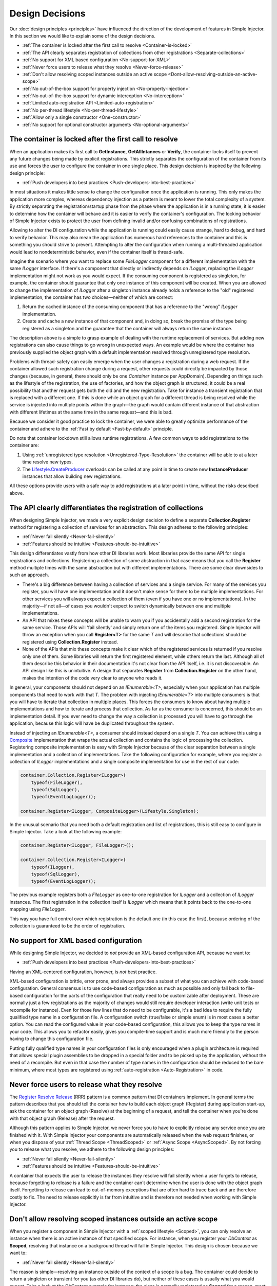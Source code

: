 .. _decisions:

================
Design Decisions
================

Our :doc:`design principles <principles>` have influenced the direction of the development of features in Simple Injector. In this section we would like to explain some of the design decisions.

* :ref:`The container is locked after the first call to resolve <Container-is-locked>`
* :ref:`The API clearly separates registration of collections from other registrations <Separate-collections>`
* :ref:`No support for XML based configuration <No-support-for-XML>`
* :ref:`Never force users to release what they resolve <Never-force-release>`
* :ref:`Don't allow resolving scoped instances outside an active scope <Dont-allow-resolving-outside-an-active-scope>`
* :ref:`No out-of-the-box support for property injection <No-property-injection>`
* :ref:`No out-of-the-box support for dynamic interception <No-interception>`
* :ref:`Limited auto-registration API <Limited-auto-registration>`
* :ref:`No per-thread lifestyle <No-per-thread-lifestyle>`
* :ref:`Allow only a single constructor <One-constructor>`
* :ref:`No support for optional constructor arguments <No-optional-arguments>`

.. _Container-is-locked:

The container is locked after the first call to resolve
=======================================================

When an application makes its first call to **GetInstance**, **GetAllIntances** or **Verify**, the container locks itself to prevent any future changes being made by explicit registrations. This strictly separates the configuration of the container from its use and forces the user to configure the container in one single place. This design decision is inspired by the following design principle:

* :ref:`Push developers into best practices <Push-developers-into-best-practices>`

In most situations it makes little sense to change the configuration once the application is running. This only makes the application more complex, whereas dependency injection as a pattern is meant to lower the total complexity of a system. By strictly separating the registration/startup phase from the phase where the application is in a running state, it is easier to determine how the container will behave and it is easier to verify the container's configuration. The locking behavior of Simple Injector exists to protect the user from defining invalid and/or confusing combinations of registrations.

Allowing to alter the DI configuration while the application is running could easily cause strange, hard to debug, and hard to verify behavior. This may also mean the application has numerous hard references to the container and this is something you should strive to prevent. Attempting to alter the configuration when running a multi-threaded application would lead to nondeterministic behavior, even if the container itself is thread-safe.

Imagine the scenario where you want to replace some *FileLogger* component for a different implementation with the same *ILogger* interface. If there's a component that directly or indirectly depends on *ILogger*, replacing the *ILogger* implementation might not work as you would expect. If the consuming component is registered as singleton, for example, the container should guarantee that only one instance of this component will be created. When you are allowed to change the implementation of *ILogger* after a singleton instance already holds a reference to the "old" registered implementation, the container has two choices—neither of which are correct:

#. Return the cached instance of the consuming component that has a reference to the "wrong" *ILogger* implementation.
#. Create and cache a new instance of that component and, in doing so, break the promise of the type being registered as a singleton and the guarantee that the container will always return the same instance.

The description above is a simple to grasp example of dealing with the runtime replacement of services. But adding new registrations can also cause things to go wrong in unexpected ways. An example would be where the container has previously supplied the object graph with a default implementation resolved through unregistered type resolution.

Problems with thread-safety can easily emerge when the user changes a registration during a web request. If the container allowed such registration change during a request, other requests could directly be impacted by those changes (because, in general, there should only be one *Container* instance per AppDomain). Depending on things such as the lifestyle of the registration, the use of factories, and how the object graph is structured, it could be a real possibility that another request gets both the old and the new registration. Take for instance a transient registration that is replaced with a different one. If this is done while an object graph for a different thread is being resolved while the service is injected into multiple points within the graph—the graph would contain different instance of that abstraction with different lifetimes at the same time in the same request—and this is bad.

Because we consider it good practice to lock the container, we were able to greatly optimize performance of the container and adhere to the :ref:`Fast by default <Fast-by-default>` principle.

Do note that container lockdown still allows runtime registrations. A few common ways to add registrations to the container are:

#. Using :ref:`unregistered type resolution <Unregistered-Type-Resolution>` the container will be able to at a later time resolve new types.
#. The `Lifestyle.CreateProducer <https://simpleinjector.org/ReferenceLibrary/?topic=html/Overload_SimpleInjector_Lifestyle_CreateProducer.htm>`_ overloads can be called at any point in time to create new **InstanceProducer** instances that allow building new registrations.

All these options provide users with a safe way to add registrations at a later point in time, without the risks described above.

.. _Separate-collections:

The API clearly differentiates the registration of collections
==============================================================

When designing Simple Injector, we made a very explicit design decision to define a separate **Collection.Register** method for registering a collection of services for an abstraction. This design adheres to the following principles:

* :ref:`Never fail silently <Never-fail-silently>`
* :ref:`Features should be intuitive <Features-should-be-intuitive>`

This design differentiates vastly from how other DI libraries work. Most libraries provide the same API for single registrations and collections. Registering a collection of some abstraction in that case means that you call the **Register** method multiple times with the same abstraction but with different implementations. There are some clear downsides to such an approach. 

* There's a big difference between having a collection of services and a single service. For many of the services you register, you will have one implementation and it doesn't make sense for there to be multiple implementations. For other services you will always expect a collection of them (even if you have one or no implementations). In the majority—if not all—of cases you wouldn't expect to switch dynamically between one and multiple implementations.
* An API that mixes these concepts will be unable to warn you if you accidentally add a second registration for the same service. Those APIs will 'fail silently' and simply return one of the items you registered. Simple Injector will throw an exception when you call **Register<T>** for the same `T` and will describe that collections should be registered using **Collection.Register** instead.
* None of the APIs that mix these concepts make it clear which of the registered services is returned if you resolve only one of them. Some libraries will return the first registered element, while others return the last. Although all of them describe this behavior in their documentation it's not clear from the API itself, i.e. it is not discoverable. An API design like this is unintuitive. A design that separates **Register** from **Collection.Register** on the other hand, makes the intention of the code very clear to anyone who reads it.

In general, your components should not depend on an *IEnumerable<T>*, especially when your application has multiple components that need to work with that `T`. The problem with injecting *IEnumerable<T>* into multiple consumers is that you will have to iterate that collection in multiple places. This forces the consumers to know about having multiple implementations and how to iterate and process that collection. As far as the consumer is concerned, this should be an implementation detail. If you ever need to change the way a collection is processed you will have to go through the application, because this logic will have be duplicated throughout the system.

Instead of injecting an *IEnumerable<T>*, a consumer should instead depend on a single `T`. You can achieve this using a `Composite <https://en.wikipedia.org/wiki/Composite_pattern>`_ implementation that wraps the actual collection and contains the logic of processing the collection. Registering composite implementation is easy with Simple Injector because of the clear separation between a single implementation and a collection of implementations. Take the following configuration for example, where you register a collection of *ILogger* implementations and a single composite implementation for use in the rest of our code:

.. code-block:: c#

    container.Collection.Register<ILogger>(
        typeof(FileLogger), 
        typeof(SqlLogger),
        typeof(EventLogLogger));
    
    container.Register<ILogger, CompositeLogger>(Lifestyle.Singleton);

In the unusual scenario that you need both a default registration and list of registrations, this is still easy to configure in Simple Injector. Take a look at the following example:


.. code-block:: c#

    container.Register<ILogger, FileLogger>();
    
    container.Collection.Register<ILogger>(
        typeof(ILogger), 
        typeof(SqlLogger),
        typeof(EventLogLogger));

The previous example registers both a *FileLogger* as one-to-one registration for *ILogger* and a collection of *ILogger* instances. The first registration in the collection itself is *ILogger* which means that it points back to the one-to-one mapping using *FileLogger*.

This way you have full control over which registration is the default one (in this case the first), because ordering of the collection is guaranteed to be the order of registration.

    
.. _No-support-for-XML:

No support for XML based configuration
======================================

While designing Simple Injector, we decided to *not* provide an XML-based configuration API, because we want to:

* :ref:`Push developers into best practices <Push-developers-into-best-practices>`

Having an XML-centered configuration, however, is *not* best practice.

XML-based configuration is brittle, error prone, and always provides a subset of what you can achieve with code-based configuration. General consensus is to use code-based configuration as much as possible and only fall back to file-based configuration for the parts of the configuration that really need to be customizable after deployment. These are normally just a few registrations as the majority of changes would still require developer interaction (write unit tests or recompile for instance). Even for those few lines that do need to be configurable, it's a bad idea to require the fully qualified type name in a configuration file. A configuration switch (true/false or simple enum) is in most cases a better option. You can read the configured value in your code-based configuration, this allows you to keep the type names in your code. This allows you to refactor easily, gives you compile-time support and is much more friendly to the person having to change this configuration file.

Putting fully qualified type names in your configuration files is only encouraged when a plugin architecture is required that allows special plugin assemblies to be dropped in a special folder and to be picked up by the application, without the need of a recompile. But even in that case the number of type names in the configuration should be reduced to the bare minimum, where most types are registered using :ref:`auto-registration <Auto-Registration>` in code.

.. _Never-force-release:

Never force users to release what they resolve
==============================================

The `Register Resolve Release <https://blog.ploeh.dk/2010/09/29/TheRegisterResolveReleasepattern/>`_ (RRR) pattern is a common pattern that DI containers implement. In general terms the pattern describes that you should tell the container how to build each object graph (Register) during application start-up, ask the container for an object graph (Resolve) at the beginning of a request, and tell the container when you're done with that object graph (Release) after the request.

Although this pattern applies to Simple Injector, we never force you to have to explicitly release any service once you are finished with it. With Simple Injector your components are automatically released when the web request finishes, or when you dispose of your :ref:`Thread Scope <ThreadScoped>` or :ref:`Async Scope <AsyncScoped>`. By not forcing you to release what you resolve, we adhere to the following design principles:

* :ref:`Never fail silently <Never-fail-silently>`
* :ref:`Features should be intuitive <Features-should-be-intuitive>`

A container that expects the user to release the instances they resolve will fail silently when a user forgets to release, because forgetting to release is a failure and the container can't determine when the user is done with the object graph itself. Forgetting to release can lead to out-of-memory exceptions that are often hard to trace back and are therefore costly to fix. The need to release explicitly is far from intuitive and is therefore not needed when working with Simple Injector.

.. _Dont-allow-resolving-outside-an-active-scope:

Don't allow resolving scoped instances outside an active scope
==============================================================

When you register a component in Simple Injector with a :ref:`scoped lifestyle <Scoped>`, you can only resolve an instance when there is an active instance of that specified scope. For instance, when you register your *DbContext* as **Scoped**, resolving that instance on a background thread will fail in Simple Injector. This design is chosen because we want to:

* :ref:`Never fail silently <Never-fail-silently>`

The reason is simple—resolving an instance outside of the context of a scope is a bug. The container could decide to return a singleton or transient for you (as other DI libraries do), but neither of these cases is usually what you would expect. Take a look at the *DbContext* example for instance; the class is normally registered as **Scoped** for a reason, most likely because you want to reuse one instance for the whole request. Not reusing an instance, but instead injecting a new instance (transient), would most likely not give the expected results. Returning a single instance (singleton) when outside of a scope, i.e. reusing a single *DbContext* over multiple requests/threads will sooner or later lead you down the path of failure as *DbContext* instances are not thread-safe.

Because there is not a standard logical default for Simple Injector to return when you request an instance outside of the context of an active scope, the right thing to do is to throw an exception. Returning a transient or singleton is a form of failing silently.

That doesn't mean that you're lost when you really need the option of per request and transient or singleton, you are required to configure such a scope explicitly by defining a :ref:`Hybrid <Hybrid>` lifestyle. We :ref:`Make simple use cases easy, and complex use cases possible <Make-simple-use-cases-easy>`.

.. _No-property-injection:

No out-of-the-box support for property injection
================================================

Simple Injector has no out-of-the-box support for property injection, to adhere to the following principles:

* :ref:`Don't force vendor lock-in <Vendor-lock-in>`
* :ref:`Never fail silently <Never-fail-silently>`

In general there are two ways of implementing property injection: implicit property injection and explicit property injection.

With *implicit* property injection, the container injects any public writable property by default for any component you resolve. This is done by mapping those properties to configured types. When no such registration exists, or when the property doesn't have a public setter, the property will be skipped. Simple Injector does not do implicit property injection, and for good reason. We think that implicit property injection is simply too... implicit :-). There are many reasons for a container to skip a property, but in none of the cases does the container know if skipping the property is really what the user wants, or whether it was a bug. In other words, the container is forced to fail silently.

With explicit property injection, the container is forced to inject a property and the process will fail immediately when a property can't be mapped or injected. The common way containers allow you to specify whether a property should be injected or not is by the use of library-defined attributes. As previously discussed, this would force the application to take a dependency on the library, which causes a vendor lock-in.

The use of property injection should be non-standard; constructor injection should be used in the majority—if not all—of cases. If a constructor gets too many parameters (the constructor over-injection code s mell), it is an indication of a violation of the `Single Responsibility Principle <https://en.wikipedia.org/wiki/Single_responsibility_principle>`_ (SRP). SRP violations often lead to maintainability issues. Instead of fixing constructor over-injection with property injection ,the root cause should be analyzed and the type should be refactored, probably with `Facade Services <https://blog.ploeh.dk/2010/02/02/RefactoringtoAggregateServices/>`_.

Another common reason developers start using properties is because they think their dependencies are optional. Instead of using optional property dependencies, best practice is to inject empty implementations (a.k.a. `Null Object pattern <https://en.wikipedia.org/wiki/Null_Object_pattern>`_) into the constructor; Dependencies should rarely be optional.

This doesn't mean that you can't do property injection with Simple Injector, but with Simple Injector this will have to be :ref:`explicitly configured <Overriding-Property-Injection-Behavior>`.

.. _No-interception:

No out-of-the-box support for dynamic interception
==================================================

Dynamic interception is a tool-based approach where the decorator classes are generated a library at runtime. Cross-cutting concerns are written in the form of *interceptor* classes. Those interceptors can than be applied together with the generated decorators to wide range of classes.

Simple Injector does not support dynamic interception out of the box, because we want to:

* :ref:`Push developers into best practices <Push-developers-into-best-practices>`
* :ref:`Fast by default <Fast-by-default>`
* :ref:`Don't force vendor lock-in <Vendor-lock-in>`

Simple Injector tries to push developers into good design, and the use of dynamic interception is often an indication of a suboptimal design. We prefer to promote the use of interception through the use of decorators. If you can't apply a decorator around a group of related types, you are probably missing a common (generic) abstraction.

Simple Injector is designed to be fast by default. Applying decorators in Simple Injector is just as fast as normal injection, while applying interceptors has a much higher cost, because it involves the use of reflection.

To be able to intercept, you will need to take a dependency on your interception library, because this library defines an interceptor interface (such as Castle's *IInterceptor* or Unity's *ICallHandler*). Decorators on the other hand can be created without requiring a dependency on an external library. Because vendor lock-in should be avoided, Simple Injector doesn't define any interfaces or attributes to be used at the application level.

.. _Limited-batch-registration:
.. _Limited-auto-registration:

Limited Auto-Registration API
==============================

Most DI libraries have a large and advanced Auto-Registration API that often allow specifying registrations in a fluent way. The downside of these APIs is that developers will struggle to use them correctly; they are often far from intuitive and the library's documentation needs to be repeatedly consulted. 

Instead of creating our own API that would fall into the same trap as all the others, we decided not to have such elaborate API, because:

* :ref:`Features should be intuitive <Features-should-be-intuitive>`

In most cases we found it much easier to write Auto-Registrations using LINQ; a language that most developers are already familiar with. Specifying your registrations in LINQ reduces the need to learn yet another (domain-specific) language (with all its quirks).

When it comes to auto-registering generic types things are different. Auto-registering generic types can be very complex without tool support. We have defined a clear API consisting of a few **Register** and **Collection.Register** overloads that covers the majority of the cases. 

.. _No-per-thread-lifestyle:

No per-thread lifestyle
=======================

A per-thread lifestyle caches instances for as long as the thread lives and stores that instance in thread-static storage, in such way that any calls to **GetInstance** that are executed on that thread, will get that same instance.

.. container:: Note

    **Note**: This makes a per-thread lifestyle very different from the :ref:`Thread-Scoped <ThreadScoped>` lifestyle, as the lifetime of an instance is limited to a very clearly defined scope and usually a very short period of time, whereas a per-thread instance will live for the duration of the thread.

While designing Simple Injector, we explicitly decided not to include a Per-Thread lifestyle out of the box, because we want to:

* :ref:`Push developers into best practices <Push-developers-into-best-practices>`

The Per-Thread lifestyle is very dangerous and in general you should not use it in your application, especially web applications.

This lifestyle should be considered dangerous because it is very hard to predict what the actual lifespan of a thread is. When you create and start a thread using `new Thread().Start()`, you'll get a fresh block of thread-static memory, which means the container will create a new per-thread instance for you. When starting threads from the thread pool using *ThreadPool.QueueUserWorkItem*, however, you may get an existing thread from the pool. The same holds when running in frameworks like ASP.NET and ASP.NET Core. ASP.NET pools threads to increase performance.

All this means that a thread will almost certainly outlive a web request. ASP.NET and other frameworks can run requests asynchronously meaning that a web request can be finished on a different thread to the thread the request started executing on—even if you are not writing asynchronous code using the `async` and `await` keywords. These are some of the problems you can encounter when working with a Per-Thread lifestyle.

A web request will typically begin with a call to **GetInstance** which will load the complete object graph including any services registered with the Per-Thread lifestyle. At some point during the operation the call is postponed (due to the asynchronous nature of the ASP.NET framework). At some future moment in time, ASP.NET will resume processing this call on a different thread and at this point we have a problem—some of the objects in our object graph are tied up on another thread, possibly doing something else for another operation. What a mess!

Because these instances are registered as Per Thread, they are probably not suited to be used in another thread. They are almost certainly not thread-safe (otherwise they would be registered as singleton). Because the first thread that initially started the request is already free to pick up new requests, you can run into the situation where two threads access the same Per-Thread instance simultaneously. This will lead to race conditions and bugs that are hard to diagnose and find.

So in general, using Per Thread is a bad idea and that's why Simple Injector does not support it. If you wish, you can always shoot yourself in the foot by implementing such a custom lifestyle, but don't blame us :-)

For registrations with thread affinity, we advise the use of the :ref:`Thread-Scoped <ThreadScoped>` lifestyle.

.. _One-constructor:

Allow only a single constructor
===============================

Out of the box, Simple Injector only allows building up types that contain a single public constructor, because we want to adhere to the following principles:

* :ref:`Push developers into best practices <Push-developers-into-best-practices>`
* :ref:`Never fail silently <Never-fail-silently>`

Having multiple public constructors on the components that you resolve is an anti-pattern. This anti-pattern is described in more detail in `this article <https://blogs.cuttingedge.it/steven/posts/2013/di-anti-pattern-multiple-constructors/>`_

This doesn't mean that it is impossible to do auto-wiring on types with multiple public constructors, but with Simple Injector this behavior will have to be :ref:`explicitly configured <Overriding-Constructor-Resolution-Behavior>`.

.. _No-optional-arguments:

No support for optional constructor arguments
=============================================

Optional constructor arguments allow you to mark an argument as optional, by specifying a default value in its definition. This allows a call to the constructor to be made without supplying a value, in which case the default value will be used. The following code snippet demonstrates a `HomeController` class with an optional `logger` argument in its constructor:

.. code-block:: c#

    public class HomeController
    {
        private readonly ILogger logger;
    
        public HomeController(ILogger logger = null)
        {
            this.logger = logger;
        }
    }

Even though C# supports optional arguments, Simple Injector does not allow skipping constructor arguments out of the box, because we want to adhere to the following principles:

* :ref:`Push developers into best practices <Push-developers-into-best-practices>`
* :ref:`Never fail silently <Never-fail-silently>`

Simple Injector does not support optional constructor arguments because constructor dependencies should not be optional. Please read `this blog post <https://blogs.cuttingedge.it/steven/posts/2013/di-anti-pattern-multiple-constructors/#optional-dependencies>`_ to understand why optional arguments are a bad idea and what alternatives to optional dependencies exist.

Even though Simple Injector allows its default behavior to be replaced using a custom **IDependencyInjectionBehavior**, developers are advised *not* to replace the default behavior to enable optional constructor dependencies, because of the reasons given in the post.
